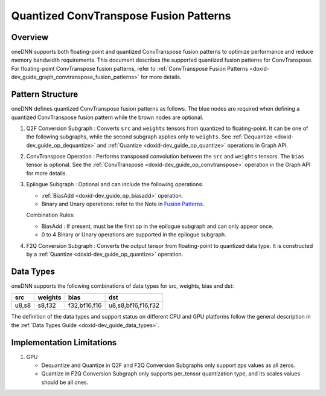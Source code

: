 .. index:: pair: page; Quantized ConvTranspose Fusion Patterns
.. _doxid-dev_guide_graph_quantized_convtranspose_fusion_patterns:

Quantized ConvTranspose Fusion Patterns
=======================================

Overview
~~~~~~~~

oneDNN supports both floating-point and quantized ConvTranspose fusion patterns to optimize performance and reduce memory bandwidth requirements. This document describes the supported quantized fusion patterns for ConvTranspose. For floating-point ConvTranspose fusion patterns, refer to :ref:`ConvTranspose Fusion Patterns <doxid-dev_guide_graph_convtranspose_fusion_patterns>` for more details.

Pattern Structure
~~~~~~~~~~~~~~~~~

oneDNN defines quantized ConvTranspose fusion patterns as follows. The blue nodes are required when defining a quantized ConvTranspose fusion pattern while the brown nodes are optional.

.. image:: quantized_convtranspose_pattern.png
	:alt: quantized ConvTranspose pattern



#. Q2F Conversion Subgraph : Converts ``src`` and ``weights`` tensors from quantized to floating-point. It can be one of the following subgraphs, while the second subgraph applies only to ``weights``. See :ref:`Dequantize <doxid-dev_guide_op_dequantize>` and :ref:`Quantize <doxid-dev_guide_op_quantize>` operations in Graph API.
   
   .. image:: q2f_conversion_quantized_convtranspose.png
   	:alt: q2f_conversion_subgraph

#. ConvTranspose Operation : Performs transposed convolution between the ``src`` and ``weights`` tensors. The ``bias`` tensor is optional. See the :ref:`ConvTranspose <doxid-dev_guide_op_convtranspose>` operation in the Graph API for more details.

#. Epilogue Subgraph : Optional and can include the following operations:
   
   * :ref:`BiasAdd <doxid-dev_guide_op_biasadd>` operation.
   
   * Binary and Unary operations: refer to the Note in `Fusion Patterns <graph_fusion_patterns.html>`__.
   
   Combination Rules:
   
   .. image:: epilogue_subgraph_general_2.png
   	:alt: epilogue subgraph
   
   
   
   * BiasAdd : If present, must be the first op in the epilogue subgraph and can only appear once.
   
   * 0 to 4 Binary or Unary operations are supported in the epilogue subgraph.

#. F2Q Conversion Subgraph : Converts the output tensor from floating-point to quantized data type. It is constructed by a :ref:`Quantize <doxid-dev_guide_op_quantize>` operation.
   
   .. image:: f2q_conversion_general.png
   	:alt: f2q_conversion_subgraph

Data Types
~~~~~~~~~~

oneDNN supports the following combinations of data types for src, weights, bias and dst:

======  ========  =============  ===================  
src     weights   bias           dst                  
======  ========  =============  ===================  
u8,s8   s8,f32    f32,bf16,f16   u8,s8,bf16,f16,f32   
======  ========  =============  ===================

The definition of the data types and support status on different CPU and GPU platforms follow the general description in the :ref:`Data Types Guide <doxid-dev_guide_data_types>`.

Implementation Limitations
~~~~~~~~~~~~~~~~~~~~~~~~~~

#. GPU
   
   * Dequantize and Quantize in Q2F and F2Q Conversion Subgraphs only support zps values as all zeros.
   
   * Quantize in F2Q Conversion Subgraph only supports per_tensor quantization type, and its scales values should be all ones.

